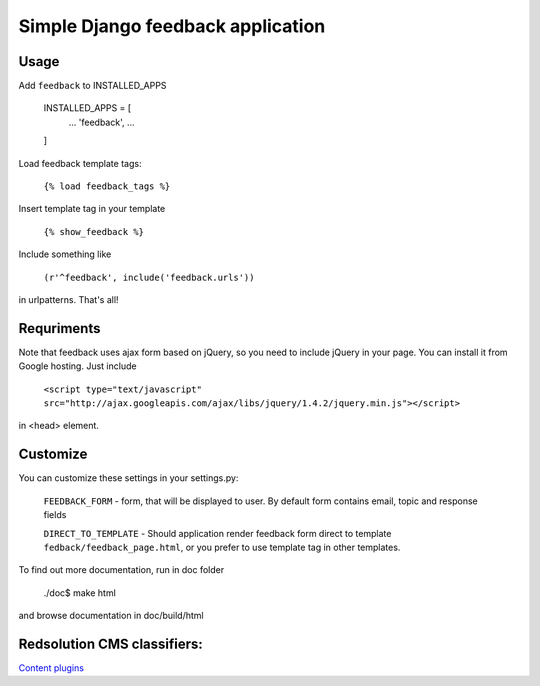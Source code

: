 Simple Django feedback application
====================================

Usage
`````

Add ``feedback`` to INSTALLED_APPS
    
    INSTALLED_APPS = [
        ...
        'feedback',
        ...
    ]

Load feedback template tags:


    ``{% load feedback_tags %}``

Insert template tag in your template

    ``{% show_feedback %}``

Include something like
    
    ``(r'^feedback', include('feedback.urls'))``

in urlpatterns. That's all!
    
Requriments
```````````

Note that feedback uses ajax form based on jQuery, so you need to include jQuery
in your page. You can install it from Google hosting. Just include 

	``<script type="text/javascript" src="http://ajax.googleapis.com/ajax/libs/jquery/1.4.2/jquery.min.js"></script>``

in <head> element.

Customize
`````````

You can customize these settings in your settings.py:
	

		``FEEDBACK_FORM`` - form, that will be displayed to user. 
		By default form contains email, topic and response fields
		
		``DIRECT_TO_TEMPLATE`` - Should application render feedback form 
		direct to template ``fedback/feedback_page.html``, or you prefer to use
		template tag in other templates.

To find out more documentation, run in doc folder

    ./doc$ make html

and browse documentation in doc/build/html

Redsolution CMS classifiers:
````````````````````````````

`Content plugins`_

.. _`Content plugins`: http://www.redsolutioncms.org/classifiers/content
